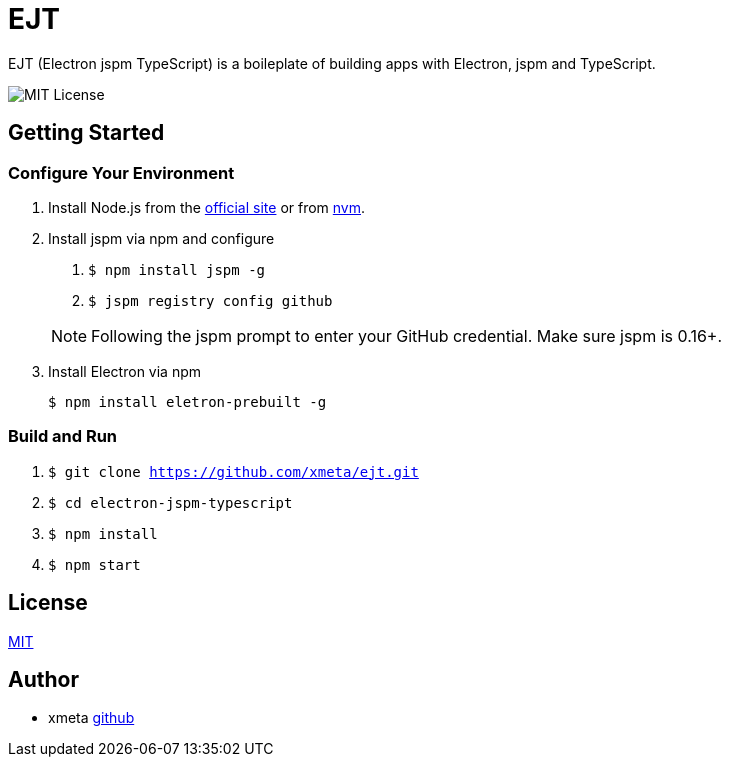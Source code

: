 = EJT

EJT (Electron jspm TypeScript) is a boileplate of building apps with Electron, jspm and TypeScript.

image:https://img.shields.io/badge/license-MIT-blue.svg[MIT License]

== Getting Started

=== Configure Your Environment

. Install Node.js from the http://nodejs.org[official site] or from
https://github.com/creationix/nvm[nvm].

. Install jspm via npm and configure
+
--
. `$ npm install jspm -g`
. `$ jspm registry config github`

NOTE: Following the jspm prompt to enter your GitHub credential. Make sure jspm is 0.16+.
--

. Install Electron via npm
+
`$ npm install eletron-prebuilt -g`

=== Build and Run
. `$ git clone https://github.com/xmeta/ejt.git`
. `$ cd electron-jspm-typescript`
. `$ npm install`
. `$ npm start`

== License

http://www.opensource.org/licenses/MIT[MIT]

== Author

- xmeta https://github.com/xmeta[github]

